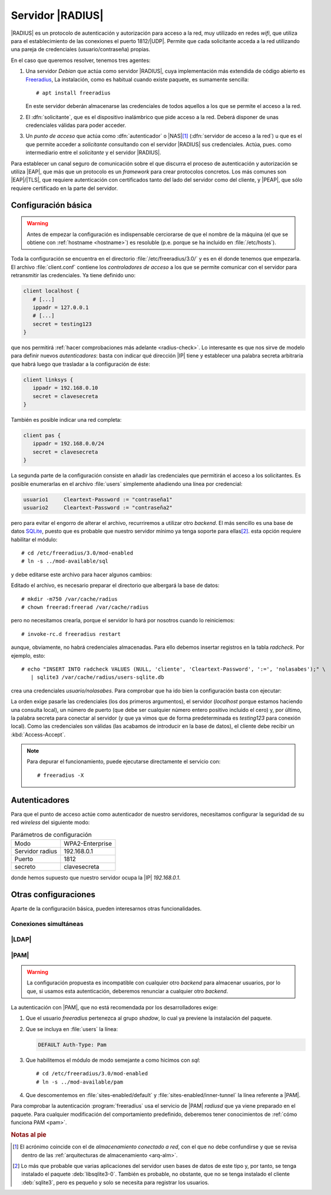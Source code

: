.. _radius:

Servidor |RADIUS|
*****************
|RADIUS| es un protocolo de autenticación y autorización para acceso a la red,
muy utilizado en redes *wifi*, que utiliza para el establecimiento de las
conexiones el puerto 1812/\ |UDP|. Permite que cada solicitante acceda a la red
utilizando una pareja de credenciales (usuario/contraseña) propias.

En el caso que queremos resolver, tenemos tres agentes:

#. Una servidor *Debian* que actúa como servidor |RADIUS|, cuya implementación
   más extendida de código abierto es Freeradius_, La instalación, como es
   habitual cuando existe paquete, es sumamente sencilla::

      # apt install freeradius

   En este servidor deberán almacenarse las credenciales de todos aquellos a los
   que se permite el acceso a la red.

#. El :dfn:`solicitante`, que es el dispositivo inalámbrico que pide acceso a
   la red. Deberá disponer de unas credenciales válidas para poder acceder.

#. Un *punto de acceso* que actúa como :dfn:`autenticador` o |NAS|\ [#]_
   (:dfn:`servidor de acceso a la red`) u que es el que permite acceder a
   *solicitante* consultando con el servidor |RADIUS| sus credenciales. Actúa,
   pues.  como intermediario entre el *solicitante* y el servidor |RADIUS|.
   

.. image:: /guias/02.seg/04.redes/files/radius.png

Para establecer un canal seguro de comunicación sobre el que discurra el
proceso de autenticación y autorización se utiliza |EAP|, que más que un
protocolo es un *framework* para crear protocolos concretos. Los más comunes
son |EAP|/|TLS|, que requiere autenticación con certificados tanto del lado del
servidor como del cliente, y |PEAP|, que sólo requiere certificado en la parte
del servidor.

.. seealso:: Para consultar los principales protocolos creados con |EAP| puede
   consultar `este artículo de Intel
   <https://www.intel.es/content/www/es/es/support/articles/000006999/wireless/legacy-intel-wireless-products.html>`_.

Configuración básica
====================
.. warning:: Antes de empezar la configuración es indispensable cerciorarse de
   que el nombre de la máquina (el que se obtiene con :ref:`hostname <hostname>`)
   es resoluble (p.e. porque se ha incluido en :file:`/etc/hosts`).

Toda la configuración se encuentra en el directorio :file:`/etc/freeradius/3.0/`
y es en él donde tenemos que empezarla. El archivo :file:`client.conf` contiene
los *controladores de acceso* a los que se permite comunicar con el servidor
para retransmitir las credenciales. Ya tiene definido uno:

.. code-block:: docker

   client localhost {
      # [...]
      ippadr = 127.0.0.1
      # [...]
      secret = testing123
   }

que nos permitirá :ref:`hacer comprobaciones más adelante <radius-check>`.
Lo interesante es que nos sirve de modelo para definir nuevos *autenticadores*:
basta con indicar qué dirección |IP| tiene y establecer una palabra secreta
arbitraria que habrá luego que trasladar a la configuración de éste:

.. code-block:: docker

   client linksys {
      ippadr = 192.168.0.10
      secret = clavesecreta
   }

También es posible indicar una red completa:

.. code-block:: docker

   client pas {
      ippadr = 192.168.0.0/24
      secret = clavesecreta
   }

La segunda parte de la configuración consiste en añadir las credenciales que
permitirán el acceso a los solicitantes. Es posible enumerarlas en el archivo
:file:`users` simplemente añadiendo una línea por credencial:

.. code-block:: none

   usuario1     Cleartext-Password := "contraseña1"
   usuario2     Cleartext-Password := "contraseña2"

pero para evitar el engorro de alterar el archivo, recurriremos a utilizar otro
*backend*. El más sencillo es una base de datos SQLite_, puesto que es probable
que nuestro servidor mínimo ya tenga soporte para ellas\ [#]_. esta opción
requiere habilitar el módulo::

   # cd /etc/freeradius/3.0/mod-enabled
   # ln -s ../mod-available/sql

y debe editarse este archivo para hacer algunos cambios:

.. code-block:: docker
   :emphasize-lines: 4, 5, 8

   sql {
      dialect = "sqlite"

      #driver = "rlm_sql_null"
      driver = "rlm_sql_${dialect}"

      sqlite {
         filename = "/var/cache/radius/users-sqlite.db"
         # [...]
      }

      # [...]
   }

Editado el archivo, es necesario preparar el directorio que albergará la
base de datos::

   # mkdir -m750 /var/cache/radius
   # chown freerad:freerad /var/cache/radius

pero no necesitamos crearla, porque el servidor lo hará por nosotros cuando lo
reiniciemos::

   # invoke-rc.d freeradius restart

aunque, obviamente, no habrá credenciales almacenadas. Para ello debemos
insertar registros en la tabla *radcheck*. Por ejemplo, esto::

   # echo "INSERT INTO radcheck VALUES (NULL, 'cliente', 'Cleartext-Password', ':=', 'nolasabes');" \
      | sqlite3 /var/cache/radius/users-sqlite.db

crea una credenciales *usuario/nolasabes*. Para comprobar que ha ido bien la
configuración basta con ejecutar:

.. _radius-check:

.. code-block:: console
   :emphasize-lines: 2, 9

   # radtest cliente nolasabes localhost 10 testing123
   Sent Access-Request Id 39 from 0.0.0.0:51538 to 127.0.0.1:1812 length 82
           User-Name = "cliente"
           User-Password = "nolasabes"
           NAS-IP-Address = 127.0.1.1
           NAS-Port = 0
           Message-Authenticator = 0x00
           Cleartext-Password = "nolasabes"
   Received Access-Accept Id 39 from 127.0.0.1:1812 to 127.0.0.1:51538 length 20

La orden exige pasarle las credenciales (los dos primeros argumentos), el
servidor (*localhost* porque estamos haciendo una consulta local), un número de
puerto (que debe ser cualquier número entero positivo incluido el cero) y, por
último, la palabra secreta para conectar al servidor (y que ya vimos que de
forma predeterminada es *testing123* para conexión local). Como las credenciales
son válidas (las acabamos de introducir en la base de datos), el cliente debe
recibir un :kbd:`Access-Accept`.

.. note:: Para depurar el funcionamiento, puede ejecutarse directamente el
   servicio con::

      # freeradius -X

.. _radius-pa:

Autenticadores
==============
Para que el punto de acceso actúe como autenticador de nuestro servidores,
necesitamos configurar la seguridad de su red *wireless* del siguiente modo:

.. table:: Parámetros de configuración
   
   ================= =================
    Modo             WPA2-Enterprise
    Servidor radius  192.168.0.1
    Puerto           1812
    secreto          clavesecreta
   ================= =================

donde hemos supuesto que nuestro servidor ocupa la |IP| *192.168.0.1*.

.. todo:: Añadir una captura de la pantalla de configuración de la seguridad de
   un punto de acceso.

Otras configuraciones
=====================
Aparte de la configuración básica, pueden interesarnos otras funcionalidades.

Conexiones simultáneas
----------------------

.. http://lists.freeradius.org/pipermail/freeradius-users/2016-April/083292.html
.. http://lists.freeradius.org/pipermail/freeradius-users/2017-January/086105.html
.. http://lists.freeradius.org/pipermail/freeradius-users/2016-March/thread.html#82510
.. https://wiki.freeradius.org/guide/faq#common-problems-and-their-solutions_simultaneous-use-doesn-t-work
.. https://fossies.org/linux/freeradius-server/doc/configuration/simultaneous_use


|LDAP|
------
.. todo:: Configurar |LDAP| como *backend* del servidor |RADIUS|.


|PAM|
-----
.. warning:: La configuración propuesta es incompatible con cualquier otro
   *backend* para almacenar usuarios, por lo que, si usamos esta autenticación,
   deberemos renunciar a cualquier otro *backend*.

La autenticación con |PAM|, que no está recomendada por los desarrolladores
exige:

#. Que el usuario *freeradius* pertenezca al grupo *shadow*, lo cual ya
   previene la instalación del paquete.

#. Que se incluya en :file:`users` la línea:

   .. code-block:: docker

      DEFAULT Auth-Type: Pam

#. Que habilitemos el módulo de modo semejante a como hicimos con *sql*::

      # cd /etc/freeradius/3.0/mod-enabled
      # ln -s ../mod-available/pam

#. Que descomentemos en :file:`sites-enabled/default` y
   :file:`sites-enabled/inner-tunnel` la línea referente a |PAM|.

Para comprobar la autenticación :program:`freeradius` usa el servicio de |PAM|
*radiusd* que ya viene preparado en el paquete. Para cualquier modificación del
comportamiento predefinido, deberemos tener conocimientos de :ref:`cómo funciona
PAM <pam>`.

.. rubric:: Notas al pie

.. [#] El acrónimo coincide con el de *almacenamiento conectado a red*, con el
   que no debe confundirse y que se revisa dentro de las :ref:`arquitecturas de
   almacenamiento <arq-alm>`.

.. [#] Lo más que probable que varias aplicaciones del servidor usen bases de
   datos de este tipo y, por tanto, se tenga instalado el paquete
   :deb:`libsqlite3-0`. También es probable, no obstante, que no se tenga
   instalado el cliente :deb:`sqlite3`, pero es pequeño y solo se necesita para
   registrar los usuarios.

.. |RADIUS| replace:: :abbr:`RADIUS (Remote Authentication Dial In User Service)`
.. |EAP| replace:: :abbr:`EAP (Extensible Authentication Protocol)`
.. |PEAP| replace:: :abbr:`PEAP (Protected Extensible Authentication Protocol)`
.. |NAS| replace:: :abbr:`NAS (Network Authentication Server)`
.. |TLS| replace:: :abbr:`TLS (Transport Layer Security)`
.. |UDP| replace:: :abbr:`UDP (User Datagram Protocol)`

.. _Freeradius: https://freeradius.org/
.. _SQLite: https://sqlite.org/
